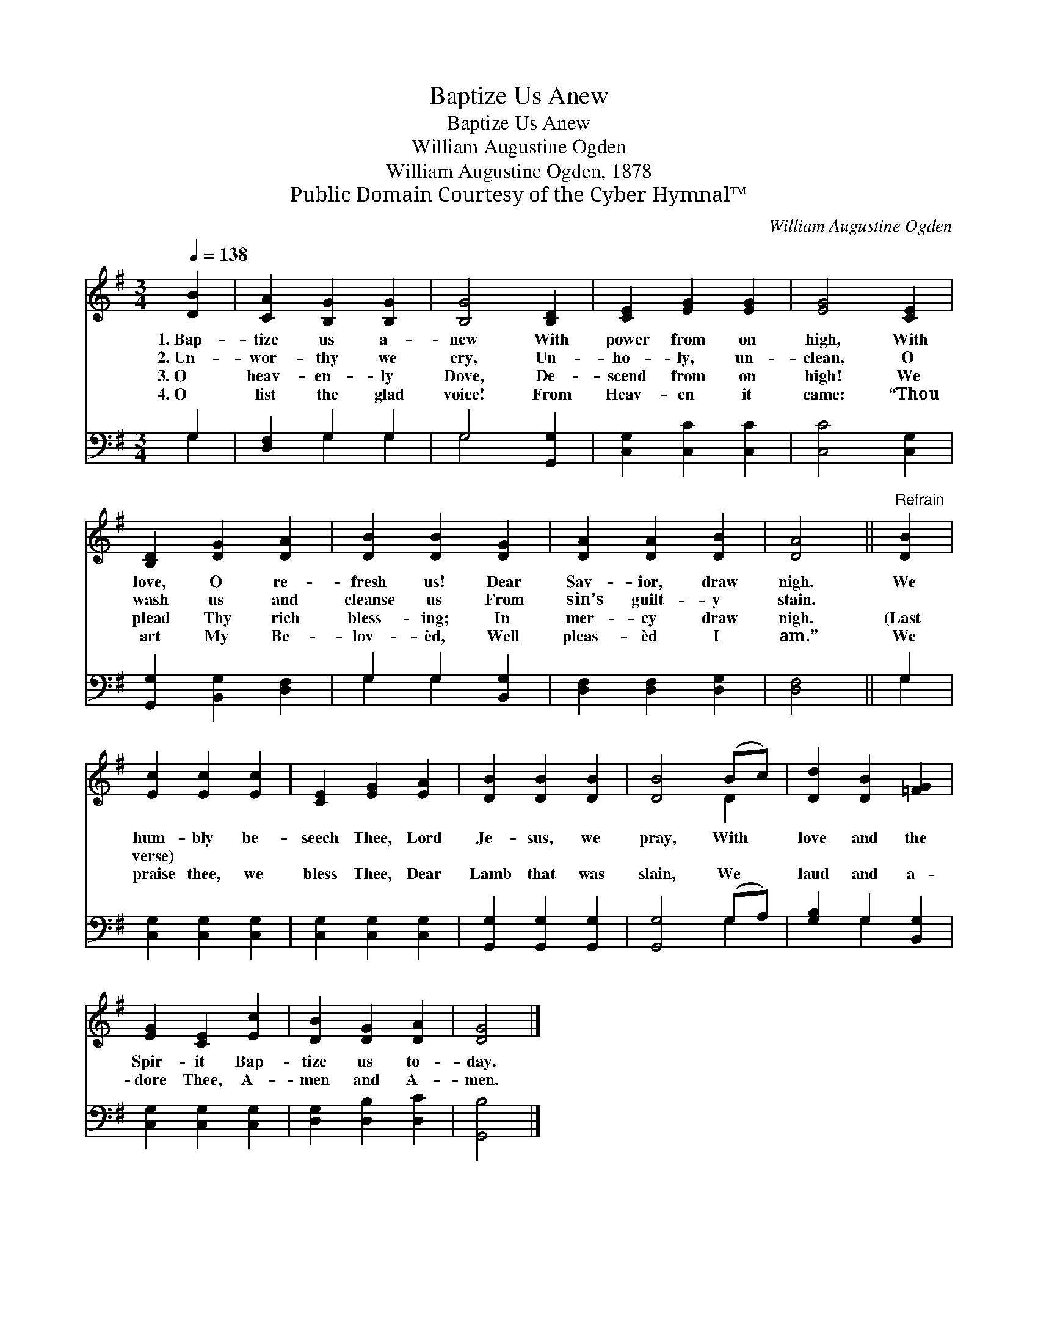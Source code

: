 X:1
T:Baptize Us Anew
T:Baptize Us Anew
T:William Augustine Ogden
T:William Augustine Ogden, 1878
T:Public Domain Courtesy of the Cyber Hymnal™
C:William Augustine Ogden
Z:Public Domain
Z:Courtesy of the Cyber Hymnal™
%%score ( 1 2 ) ( 3 4 )
L:1/8
Q:1/4=138
M:3/4
K:G
V:1 treble 
V:2 treble 
V:3 bass 
V:4 bass 
V:1
 [DB]2 | [CA]2 [B,G]2 [B,G]2 | [B,G]4 [B,D]2 | [CE]2 [EG]2 [EG]2 | [EG]4 [CE]2 | %5
w: 1.~Bap-|tize us a-|new With|power from on|high, With|
w: 2.~Un-|wor- thy we|cry, Un-|ho- ly, un-|clean, O|
w: 3.~O|heav- en- ly|Dove, De-|scend from on|high! We|
w: 4.~O|list the glad|voice! From|Heav- en it|came: “Thou|
 [B,D]2 [DG]2 [DA]2 | [DB]2 [DB]2 [DG]2 | [DA]2 [DA]2 [DB]2 | [DA]4 ||"^Refrain" [DB]2 | %10
w: love, O re-|fresh us! Dear|Sav- ior, draw|nigh.|We|
w: wash us and|cleanse us From|sin’s guilt- y|stain.||
w: plead Thy rich|bless- ing; In|mer- cy draw|nigh.|(Last|
w: art My Be-|lov- èd, Well|pleas- èd I|am.”|We|
 [Ec]2 [Ec]2 [Ec]2 | [CE]2 [EG]2 [EA]2 | [DB]2 [DB]2 [DB]2 | [DB]4 (Bc) | [Dd]2 [DB]2 [=FG]2 | %15
w: hum- bly be-|seech Thee, Lord|Je- sus, we|pray, With *|love and the|
w: |||||
w: verse) * *|||||
w: praise thee, we|bless Thee, Dear|Lamb that was|slain, We *|laud and a-|
 [EG]2 [CE]2 [Ec]2 | [DB]2 [DG]2 [DA]2 | [DG]4 |] %18
w: Spir- it Bap-|tize us to-|day.|
w: |||
w: |||
w: dore Thee, A-|men and A-|men.|
V:2
 x2 | x6 | x6 | x6 | x6 | x6 | x6 | x6 | x4 || x2 | x6 | x6 | x6 | x4 D2 | x6 | x6 | x6 | x4 |] %18
V:3
 G,2 | [D,F,]2 G,2 G,2 | G,4 [G,,G,]2 | [C,G,]2 [C,C]2 [C,C]2 | [C,C]4 [C,G,]2 | %5
 [G,,G,]2 [B,,G,]2 [D,F,]2 | G,2 G,2 [B,,G,]2 | [D,F,]2 [D,F,]2 [D,G,]2 | [D,F,]4 || G,2 | %10
 [C,G,]2 [C,G,]2 [C,G,]2 | [C,G,]2 [C,G,]2 [C,G,]2 | [G,,G,]2 [G,,G,]2 [G,,G,]2 | [G,,G,]4 (G,A,) | %14
 [G,B,]2 G,2 [B,,G,]2 | [C,G,]2 [C,G,]2 [C,G,]2 | [D,G,]2 [D,B,]2 [D,C]2 | [G,,B,]4 |] %18
V:4
 G,2 | x2 G,2 G,2 | G,4 x2 | x6 | x6 | x6 | G,2 G,2 x2 | x6 | x4 || G,2 | x6 | x6 | x6 | x4 G,2 | %14
 x2 G,2 x2 | x6 | x6 | x4 |] %18

